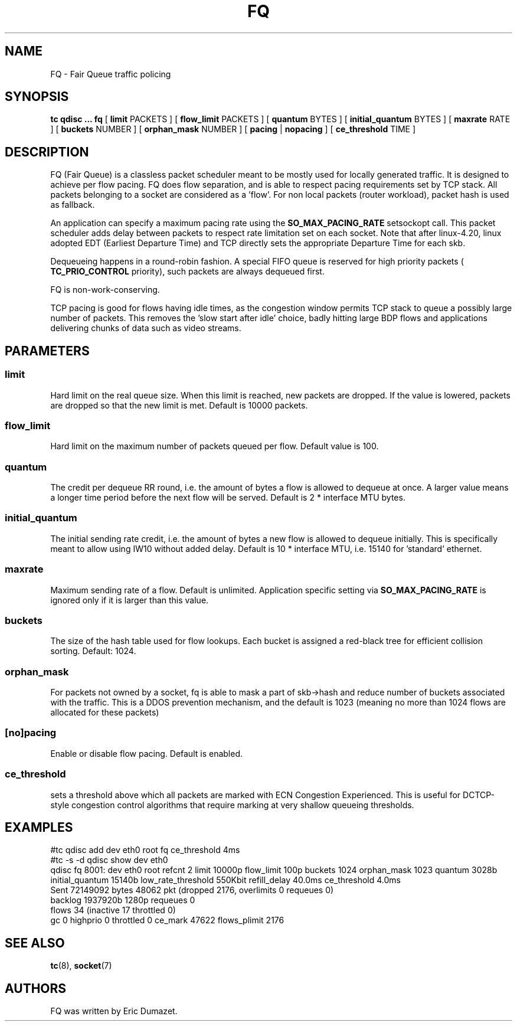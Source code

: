 .TH FQ 8 "10 Sept 2015" "iproute2" "Linux"
.SH NAME
FQ \- Fair Queue traffic policing
.SH SYNOPSIS
.B tc qdisc ... fq
[
.B limit
PACKETS ] [
.B flow_limit
PACKETS ] [
.B quantum
BYTES ] [
.B initial_quantum
BYTES ] [
.B maxrate
RATE ] [
.B buckets
NUMBER ] [
.B orphan_mask
NUMBER ] [
.B pacing
|
.B nopacing
] [
.B ce_threshold
TIME ]

.SH DESCRIPTION
FQ (Fair Queue) is a classless packet scheduler meant to be mostly
used for locally generated traffic.  It is designed to achieve per flow pacing.
FQ does flow separation, and is able to respect pacing requirements set by TCP stack.
All packets belonging to a socket are considered as a 'flow'.
For non local packets (router workload), packet hash is used as fallback.

An application can specify a maximum pacing rate using the
.B SO_MAX_PACING_RATE
setsockopt call.  This packet scheduler adds delay between packets to
respect rate limitation set on each socket. Note that after linux-4.20, linux adopted EDT (Earliest Departure Time)
and TCP directly sets the appropriate Departure Time for each skb.

Dequeueing happens in a round-robin fashion.
A special FIFO queue is reserved for high priority packets (
.B TC_PRIO_CONTROL
priority), such packets are always dequeued first.

FQ is non-work-conserving.

TCP pacing is good for flows having idle times, as the congestion
window permits TCP stack to queue a possibly large number of packets.
This removes the 'slow start after idle' choice, badly hitting
large BDP flows and applications delivering chunks of data such as video streams.

.SH PARAMETERS
.SS limit
Hard limit on the real queue size. When this limit is reached, new packets
are dropped. If the value is lowered, packets are dropped so that the new limit is
met. Default is 10000 packets.
.SS flow_limit
Hard limit on the maximum number of packets queued per flow.
Default value is 100.
.SS quantum
The credit per dequeue RR round, i.e. the amount of bytes a flow is allowed to
dequeue at once. A larger value means a longer time period before the next flow
will be served.
Default is 2 * interface MTU bytes.
.SS initial_quantum
The initial sending rate credit, i.e. the amount of bytes a new flow is allowed
to dequeue initially.
This is specifically meant to allow using IW10 without added delay.
Default is 10 * interface MTU, i.e. 15140 for 'standard' ethernet.
.SS maxrate
Maximum sending rate of a flow.  Default is unlimited.
Application specific setting via
.B SO_MAX_PACING_RATE
is ignored only if it is larger than this value.
.SS buckets
The size of the hash table used for flow lookups. Each bucket is assigned a
red-black tree for efficient collision sorting.
Default: 1024.
.SS orphan_mask
For packets not owned by a socket, fq is able to mask a part of skb->hash
and reduce number of buckets associated with the traffic. This is a DDOS
prevention mechanism, and the default is 1023 (meaning no more than 1024 flows
are allocated for these packets)
.SS [no]pacing
Enable or disable flow pacing. Default is enabled.
.SS ce_threshold
sets a threshold above which all packets are marked with ECN Congestion
Experienced. This is useful for DCTCP-style congestion control algorithms that
require marking at very shallow queueing thresholds.

.SH EXAMPLES
#tc qdisc add dev eth0 root fq ce_threshold 4ms
.br
#tc -s -d qdisc show dev eth0
.br
qdisc fq 8001: dev eth0 root refcnt 2 limit 10000p flow_limit 100p buckets 1024 orphan_mask 1023 quantum 3028b initial_quantum 15140b low_rate_threshold 550Kbit refill_delay 40.0ms ce_threshold 4.0ms
 Sent 72149092 bytes 48062 pkt (dropped 2176, overlimits 0 requeues 0)
 backlog 1937920b 1280p requeues 0
  flows 34 (inactive 17 throttled 0)
  gc 0 highprio 0 throttled 0 ce_mark 47622 flows_plimit 2176
.br
.SH SEE ALSO
.BR tc (8),
.BR socket (7)
.SH AUTHORS
FQ was written by Eric Dumazet.
